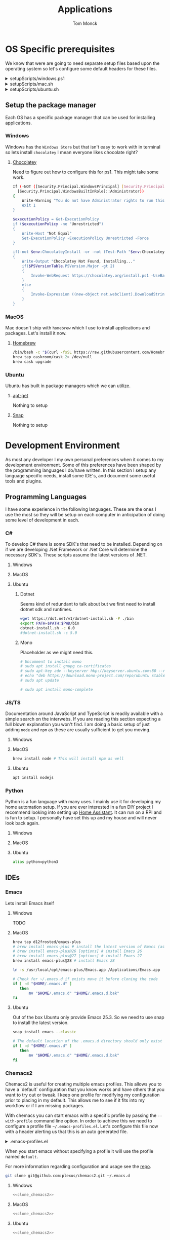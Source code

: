 :DOC-CONFIG:
#+property: header-args :tangle-mode (identity #o755)
#+property: header-args :mkdirp yes :comments no
#+startup: fold
:END:
#+TITLE: Applications
#+AUTHOR: Tom Monck

* Table of Contents :TOC_3:noexport:
- [[#os-specific-prerequisites][OS Specific prerequisites]]
  - [[#setup-the-package-manager][Setup the package manager]]
    - [[#windows][Windows]]
    - [[#macos][MacOS]]
    - [[#ubuntu][Ubuntu]]
- [[#development-environment][Development Environment]]
  - [[#programming-languages][Programming Languages]]
    - [[#c][C#]]
    - [[#jsts][JS/TS]]
    - [[#python][Python]]
  - [[#ides][IDEs]]
    - [[#emacs][Emacs]]
    - [[#chemacs2][Chemacs2]]
    - [[#doom][Doom]]
    - [[#vs-code][VS Code]]
    - [[#visual-studio][Visual Studio]]
    - [[#jetbrains][Jetbrains]]
  - [[#additional-applications-that-assist-with-development][Additional applications that assist with development]]
    - [[#docker][Docker]]
    - [[#postman][Postman]]
- [[#browsers][Browsers]]
  - [[#firefox][Firefox]]
  - [[#chrome][Chrome]]
  - [[#nyxt][Nyxt]]
    - [[#first-impressions][First impressions]]
- [[#communication][Communication]]
  - [[#slack][Slack]]
    - [[#windows-1][Windows]]
    - [[#macos-1][MacOS]]
    - [[#ubuntu-1][Ubuntu]]
  - [[#discord][Discord]]
    - [[#windows-2][Windows]]
    - [[#macos-2][MacOS]]
    - [[#ubuntu-2][Ubuntu]]

* OS Specific prerequisites
We know that were are going to need separate setup files based upon the operating system so let's configure some default headers for these files.

#+html: <details><summary>setupScripts/windows.ps1</summary>
#+begin_src sh :tangle setupScripts/windows.ps1
# DO NOT EDIT THIS FILE DIRECTLY!
# This file is auto generated from Applications.org
#+end_src
#+html: </details>

#+html: <details><summary>setupScripts/mac.sh</summary>
#+begin_src sh :tangle setupScripts/mac.sh :shebang #!/usr/bin/env bash :comments 'no'
# DO NOT EDIT THIS FILE DIRECTLY!
# This file is auto generated from Applications.org
#+end_src
#+html: </details>

#+html: <details><summary>setupScripts/ubuntu.sh</summary>
#+begin_src sh :tangle setupScripts/ubuntu.sh :shebang #!/usr/bin/env bash
# DO NOT EDIT THIS FILE DIRECTLY!
# This file is auto generated from Applications.org
#+end_src
#+html: </details>

** Setup the package manager
Each OS has a specific package manager that can be used for installing applications.
*** Windows
Windows has the =Windows Store= but that isn't easy to work with in terminal so lets install =chocolatey= I mean everyone likes chocolate right?
**** [[https://chocolatey.org][Chocolatey]]
Need to figure out how to configure this for ps1. This might take some work.
#+begin_src sh :tangle setupScripts/windows.ps1 :comments 'no'
If (-NOT ([Security.Principal.WindowsPrincipal] [Security.Principal.WindowsIdentity]::GetCurrent()).IsInRole(`
  [Security.Principal.WindowsBuiltInRole]::Administrator))
{
    Write-Warning "You do not have Administrator rights to run this script!`nPlease re-run this script as an Administrator!"
    exit 1
}

$executionPolicy = Get-ExecutionPolicy
if ($executionPolicy -ne "Unrestricted")
{
    Write-Host "Not Equal"
    Set-ExecutionPolicy -ExecutionPolicy Unrestricted -Force
}

if(-not $env:ChocolateyInstall -or -not (Test-Path "$env:ChocolateyInstall"))
{
    Write-Output "Chocolatey Not Found, Installing..."
    if($PSVersionTable.PSVersion.Major -gt 2)
    {
        Invoke-WebRequest https://chocolatey.org/install.ps1 -UseBasicParsing | Invoke-Expression
    }
    else
    {
        Invoke-Expression ((new-object net.webclient).DownloadString('http://chocolatey.org/install.ps1'))
    }
}
#+end_src
*** MacOS
Mac doesn't ship with =homebrew= which I use to install applications and packages. Let's install it now.
**** [[https://brew.sh][Homebrew]]

#+begin_src sh :tangle setupScripts/mac.sh :comments 'no'
/bin/bash -c "$(curl -fsSL https://raw.githubusercontent.com/Homebrew/install/HEAD/install.sh)" && brew upgrade
brew tap caskroom/cask 2> /dev/null
brew cask upgrade
#+end_src
*** Ubuntu
Ubuntu has built in package managers which we can utilize.
**** [[https://linux.die.net/man/apt][apt-get]]
Nothing to setup
**** [[https://snapcraft.io][Snap]]
Nothing to setup
* Development Environment
As most any developer I my own personal preferences when it comes to my development environment. Some of this preferences have been shaped by the programming languages I do/have written. In this section I setup any language specific needs, install some IDE's, and document some useful tools and plugins.

** Programming Languages
I have some experience in the following languages. These are the ones I use the most so they will be setup on each computer in anticipation of doing some level of development in each.
*** C#
To develop C# there is some SDK's that need to be installed. Depending on if we are developing .Net Framework or .Net Core will determine the necessary SDK's. These scripts assume the latest versions of .NET.
**** Windows
**** MacOS
**** Ubuntu
***** Dotnet
Seems kind of redundant to talk about but we first need to install dotnet sdk and runtimes.

#+begin_src sh :tangle setupScripts/ubuntu.sh
wget https://dot.net/v1/dotnet-install.sh -P ./bin
export PATH=$PATH:$PWD/bin
dotnet-install.sh -c 6.0
#dotnet-install.sh -c 5.0
#+end_src

***** Mono
Placeholder as we might need this.
#+begin_src sh :tangle setupScripts/ubuntu.sh
# Uncomment to install mono
# sudo apt install gnupg ca-certificates
# sudo apt-key adv --keyserver hkp://keyserver.ubuntu.com:80 --recv-keys 3FA7E0328081BFF6A14DA29AA6A19B38D3D831EF
# echo "deb https://download.mono-project.com/repo/ubuntu stable-focal main" | sudo tee /etc/apt/sources.list.d/mono-official-stable.list
# sudo apt update

# sudo apt install mono-complete
#+end_src

#+RESULTS:

*** JS/TS
Documentation around JavaScript and TypeScript is readily available with a simple search on the interwebs. If you are reading this section expecting a full blown explanation you won't find. I am doing a basic setup of just adding =node= and =npm= as these are usually sufficient to get you moving.
**** Windows
**** MacOS
#+begin_src sh :tangle setupScripts/mac.sh
brew install node # This will install npm as well
#+end_src
**** Ubuntu
#+begin_src sh :tangle setupScripts/ubuntu.sh
apt install nodejs
#+end_src
*** Python
Python is a fun language with many uses. I mainly use it for developing my home automation setup. If you are ever interested in a fun DIY project I recommend looking into setting up [[https://home-assistant.io][Home Assistant]]. It can run on a RPI and is fun to setup. I personally have set this up and my house and will never look back again.

**** Windows
**** MacOS
**** Ubuntu
#+begin_src sh :tangle setupScripts/ubuntu.sh
alias python=python3
#+end_src
** IDEs
*** Emacs
Lets install Emacs itself
**** Windows
TODO
**** MacOS
#+begin_src sh :tangle setupScripts/mac.sh
brew tap d12frosted/emacs-plus
# brew install emacs-plus # install the latest version of Emacs (as of writing Emacs 27)
# brew install emacs-plus@26 [options] # install Emacs 26
# brew install emacs-plus@27 [options] # install Emacs 27
brew install emacs-plus@28 # install Emacs 28

ln -s /usr/local/opt/emacs-plus/Emacs.app /Applications/Emacs.app

# Check for ~/.emacs.d if exists move it before cloning the code
if [ -d "$HOME/.emacs.d" ]
   then
       mv "$HOME/.emacs.d" "$HOME/.emacs.d.bak"
fi
#+end_src
**** Ubuntu
Out of the box Ubuntu only provide Emacs 25.3. So we need to use snap to install the latest version.

#+begin_src sh :tangle setupScripts/ubuntu.sh :noweb yes
snap install emacs --classic

# The default location of the .emacs.d directory should only exist if you open emacs after installation.
if [ -d "$HOME/.emacs.d" ]
   then
       mv "$HOME/.emacs.d" "$HOME/.emacs.d.bak"
fi
#+end_src

*** Chemacs2
Chemacs2 is useful for creating multiple emacs profiles. This allows you to have a `default` configuration that you know works and have others that you want to try out or tweak. I keep one profile for modifying my configuration prior to placing in my default. This allows me to see if it fits into my workflow or if I am missing packages.

With chemacs you can start emacs with a specific profile by passing the =--with-profile= command line option. In order to achieve this we need to configure a profile file =~/.emacs-profiles.el=. Let's configure this file now with a header alerting us that this is an auto generated file.

#+html: <details><summary>.emacs-profiles.el</summary>
#+begin_src emacs-lisp :tangle .emacs-profiles.el
;; DO NOT EDIT THIS FILE DIRECTLY!
;; This file is auto generated from Applications.org
#+end_src
#+html: </details>

When you start emacs without specifying a profile it will use the profile named =default=.

For more information regarding configuration and usage see the [[https://github.com/plexus/chemacs2][repo]].

#+name: clone_chemacs2
#+begin_src sh
git clone git@github.com:plexus/chemacs2.git ~/.emacs.d
#+end_src

**** Windows
#+begin_src sh :tangle setupScripts/windows.ps1 :noweb yes
<<clone_chemacs2>>
#+end_src

**** MacOS
#+begin_src sh :tangle setupScripts/mac.sh :noweb yes
<<clone_chemacs2>>
#+end_src
**** Ubuntu
#+begin_src sh :tangle setupScripts/ubuntu.sh :noweb yes
<<clone_chemacs2>>
#+end_src

*** Doom
I personally use Doom Emacs as it provides a lot of nice defaults out of the box.

Straight from the [[https://github.com/hlissner/doom-emacs][Doom Emacs]] repository.
#+begin_quote
Doom is a configuration framework for GNU Emacs tailored for Emacs bankruptcy veterans who want less framework in their frameworks, a modicum of stability (and reproducibility) from their package manager, and the performance of a hand rolled config (or better). It can be a foundation for your own config or a resource for Emacs enthusiasts to learn more about our favorite operating system.
#+end_quote
**** Dependencies
Installation is pretty straight forward. The [[https://github.com/hlissner/doom-emacs/blob/develop/docs/getting_started.org#install][docs]] do a great job of going into detail of how to install.
***** Windows
It is known that emacs is slower when running on Windows. I currently do not use emacs on Windows machines. This is partly due to me not having a windows machine. This will be updated once I have a windows machine to setup. If you are interested in setting up Doom Emacs on Windows please see the [[https://github.com/hlissner/doom-emacs/blob/develop/docs/getting_started.org#on-windows][documentation]].
***** MacOS
There is some specific dependencies mentioned in the [[https://github.com/hlissner/doom-emacs/blob/develop/docs/getting_started.org#on-macos][MacOS installation]] docs which we are setting up here.
#+begin_src sh :tangle setupScripts/mac.sh :noweb yes
# required dependencies
brew install git ripgrep
# optional dependencies
brew install coreutils fd
# Installs clang
xcode-select --install
#+end_src

***** Ubuntu
There a few challenges documented in the [[https://github.com/hlissner/doom-emacs/blob/develop/docs/getting_started.org#ubuntu][Ubuntu installation]] docs. We are going to work around those now.
****** Git
Doom requires git 2.28+

#+begin_src sh :tangle setupScripts/ubuntu.sh
add-apt-repository ppa:git-core/ppa
apt update
apt install git
#+end_src
****** Emacs
This one was handle above when we installed emacs itself.
****** Other dependencies

#+begin_src sh :tangle setupScripts/ubuntu.sh
apt install ripgrep fd-find
#+end_src

**** Clone
Clone the doom configuration to my own custom directory. This allows me provide this in my chemacs2 configurations.

#+name: clone_doom
#+begin_src sh
git clone git@github.com:hlissner/doom-emacs.git ~/mydoom
#+end_src

#+begin_src sh :tangle setupScripts/windows.ps1 :noweb yes
<<clone_doom>>
#+end_src

#+begin_src sh :tangle setupScripts/mac.sh :noweb yes
<<clone_doom>>
#+end_src

#+begin_src sh :tangle setupScripts/ubuntu.sh :noweb yes
<<clone_doom>>
#+end_src
**** Configure
It is easily configurable by modifying the `config.el`, `init.el`, and `packages.el` files which by default are stored in `~/.doom.d`. For further configuration information with doom checkout the [[https://github.com/hlissner/doom-emacs/blob/develop/docs/getting_started.org#configure][configure docs]]
**** Additional dependencies
My doom configuration enables some modules that requires a few programs to be installed on the OS.
***** aspell
Used for spellchecking
****** Windows
TODO

****** MacOS
#+begin_src sh :tangle setupScripts/mac.sh
brew install aspell
#+end_src
****** Ubuntu
My last install on Ubuntu didn't require anything special for aspell 
***** editorconfig
Used for enforcing code formatting when not using something like Resharper
****** Windows
TODO
****** MacOS
TODO
****** Ubuntu
#+begin_src sh :tangle setupScripts/ubuntu.sh
apt install editorconfig
#+end_src
***** markdown compiler
I use the `npm` package `marked` for markdown compiler which enables markdown preview.
#+name:install_marked
#+begin_src sh
npm install -g marked
#+end_src
****** Windows
#+begin_src sh :tangle setupScripts/windows.ps1 :padline 'no' :noweb yes
<<install_marked>>
#+end_src
****** MacOS
#+begin_src sh :tangle setupScripts/mac.sh :padline 'no' :noweb yes
<<install_marked>>
#+end_src
****** Ubuntu
#+begin_src sh :tangle setupScripts/ubuntu.sh :padline 'no' :noweb yes
<<install_marked>>
#+end_src
***** jq
****** Windows
TODO
****** MacOS
#+begin_src sh :tangle setupScripts/mac.sh :padline 'no'
brew install jq
#+end_src
****** Ubuntu
#+begin_src sh :tangle setupScripts/ubuntu.sh :padline 'no'
apt install jq
#+end_src
***** shellcheck
This is used for shell script linting inside of emacs.
****** Windows
TODO
****** MacOS
#+begin_src sh :tangle setupScripts/mac.sh :padline 'no'
brew install shellcheck
#+end_src
****** Ubuntu
#+begin_src sh :tangle setupScripts/ubuntu.sh :padline 'no'
apt install shellcheck
#+end_src
**** Installation
Now that we have all of the dependencies installed and doom cloned lets go ahead and setup `doom` command to be runnable from anywhere by adding it to our path.

***** Windows
***** MacOS
This needs to be validated before using
#+begin_src sh :tangle setupScripts/mac.sh :noweb yes
export PATH="$HOME/mydoom/bin:$PATH"
doom install
#+end_src
***** Ubuntu
#+begin_src sh :tangle setupScripts/ubuntu.sh :noweb yes
export PATH="$HOME/mydoom/bin:$PATH"
doom install
#+end_src
**** Make a backup
This allows me to have a testing ground and a known working backup.
***** Window
***** MacOS
#+begin_src sh :tangle setupScripts/mac.sh
cp -a $HOME/mydoom $HOME/backupdoom
#+end_src
***** Ubuntu
#+begin_src sh :tangle setupScripts/ubuntu.sh
cp -a $HOME/mydoom $HOME/backupdoom
#+end_src
**** Doom utility
The [[https://github.com/hlissner/doom-emacs/blob/develop/docs/getting_started.org#the-bindoom-utility][doom utility]] is extremely helpful as well as required for somethings to work. Some of the items I use on a regular basis are documented below.
***** Sync
=doom sync=: This synchronizes your config with Doom Emacs. It ensures that needed packages are installed, orphaned packages are removed and necessary metadata correctly generated. Run this whenever you modify your doom! block or packages.el file. You’ll need doom sync -u if you override the recipe of package installed by another module.
***** Upgrade
=doom upgrade=: Updates Doom Emacs (if available) and all its packages.
***** Doctor
=doom doctor=: If Doom misbehaves, the doc will diagnose common issues with your installation, system and environment.
**** Setup profile
Now that we have doom installed and all ready to go let's add it to our =.emacs-profile.el=.

#+begin_src emacs-lisp :tangle .emacs-profiles.el
(("default" . ((user-emacs-directory . "~/mydoom")
               (env . (("DOOMDIR" . "~/.doom.d")))))
 ("lab" . ((user-emacs-directory . "~/backupdoom")
               (env . (("DOOMDIR" . "~/lab")))))
 ("backup" . ((user-emacs-directory . "~/backupdoom")
               (env . (("DOOMDIR" . "~/testingThings"))))))
#+end_src

*** VS Code
This is a language agnostic IDE that is easily extensible with plugins.
You can find their documentation [[https://code.visualstudio.com][here]].
**** Windows
#+begin_src sh :tangle setupScripts/windows.ps1
choco install vscode
#+end_src
**** MacOS
#+begin_src sh :tangle setupScripts/mac.sh
brew install vscode
#+end_src
**** Ubuntu
I do not use vs code at home
**** Plugins that are useful
There are many others which are helpful but these are the basics that I use. The others are framework and language specific which varies based upon what I am developing, as such they are not included in this list.
***** Vim
This is a vim emulation plugin to enable vim keybindings while coding in VS Code
***** Jest runner
Provides a simple way to execute jest tests without having to defined a launch.json file. It adds `Run | Debug` above `describe`, `test`, and `it` blocks for easy execution.
***** Pretty js/json
Provides a mechanism for pretty printing JSON files.
*** Visual Studio
Microsoft's .NET IDE. More information is [[https://visualstudio.microsoft.com][here]]. This IDE is also only available on Windows machines. There is a version built for mac called Visual Studio for Mac. I have tried this but it wasn't as good as some of the other IDE's I have listed. I prefer Jetbrains Rider for developing .NET on a Mac and Linux machine.
*** Jetbrains
**** Rider
Another .NET specific IDE. This IDE is cross-platform and has some of the helpful plugins for Visual Studio built in. For more information about Rider go [[https://jetbrains.com/rider][here]].

It's recommended to install things from the toolbox from JetBrains so let's install that.
#+begin_src sh :tangle setupScripts/ubuntu.sh
sudo tar -xzf jetbrains-toolbox-1.17.7391.tar.gz -C /opt
#+end_src
**** Resharper
A tool for enforcing coding standards, assists with finding code smells, and some helpful editing features. For more information about Resharper go [[https://jetbrains.com/resharper][here]]. I use this when I have Visual Studio installed.
**** DotCover
A tool for measuring unit test coverage in .NET Applications. This can be installed from the toolbox
** Additional applications that assist with development
*** Docker
I use this specifically for creating OCI compliant images for running containerized applications.
More information about docker can be [[https://docker.com][here]].
**** Windows
#+begin_src sh :tangle setupScripts/windows.ps1
choco install docker-desktop
#+end_src
**** MacOS
#+begin_src sh :tangle setupScripts/mac.sh :padline 'no'
brew cask install docker
#+end_src
**** Ubuntu
TODO
*** Postman
This one is up for debate but it's a helpful GUI for making API calls.
* Browsers
** Firefox
A modern web browser that is better than the rest. Their site is [[https://mozilla.org][here]].
**** Windows
#+begin_src sh :tangle setupScripts/windows.ps1 :padline 'no'
choco install firefox
#+end_src
**** MacOS
#+begin_src sh :tangle setupScripts/mac.sh :padline 'no'
brew install firefox
#+end_src
**** Ubuntu
Comes with firefox out the box so don't have to do anything YAY!
** Chrome
Another modern web browser which is Chromium based. Their site is [[https://google.com/chrome][here]]. I use this specifically for ensuring functionality works across the different browsers.
**** Windows
#+begin_src sh :tangle setupScripts/windows.ps1 :padline 'no'
choco install googlechrome
#+end_src
**** MacOS
#+begin_src sh :tangle setupScripts/mac.sh :padline 'no'
brew install chrome
#+end_src
**** Ubuntu
I don't use chrome browser here.
** Nyxt
#+begin_quote
Nyxt is a keyboard-oriented, infinitely extensible web browser designed for power users. Conceptually inspired by Emacs and Vim, it has familiar key-bindings (Emacs, vi, CUA), and is fully configurable in Lisp.
#+end_quote

This makes it the perfect companion for Emacs setups. I personally have not used this but will be looking into when I have time.

Documentation can be found at the  [[https://nyxt.atlas.engineer][nyxt website]].

*** First impressions
It's pretty cool. Kinda difficult for me since I haven't modified any of the keybindings yet. By default you have emacs, vi, and some ones it comes with. Since I've been using emacs in evil mode with =space= as the leader key it's a little confusing.
**** Keybindings I want to setup
Let's figure out how to change the keybindings shall we, then we will modify the leader key to make it closer to doom.

* Communication
Chat clients are a dime a dozen and I do not claim knowledge about all or even most of them. I tend to stick with what I know and have used. I prefer Slack out of majority of the chat tools I've used and as such will gladly set it up on all machines.

** Slack
I use slack to chat with friends and family. You can use slack in the browser or view it's documentation [[https://slack.com][here]].

*** Windows
TODO
*** MacOS
#+begin_src sh :tangle setupScripts/mac.sh
brew install slack
#+end_src
*** Ubuntu
#+begin_src sh :tangle setupScripts/ubuntu.sh
snap install slack --classic
#+end_src
** Discord
*** Windows
Nope
*** MacOS
*** Ubuntu
#+begin_src sh
sudo snap install discord
#+end_src
